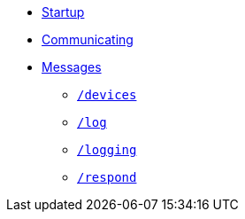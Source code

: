 * xref:README.adoc[Startup]
* xref:Communicating.adoc[Communicating]
* xref:Messages.adoc[Messages]
** xref:Messages.adoc#devices[`/devices`]
** xref:Messages.adoc#log[`/log`]
** xref:Messages.adoc#logging[`/logging`]
** xref:Messages.adoc#respond[`/respond`]
